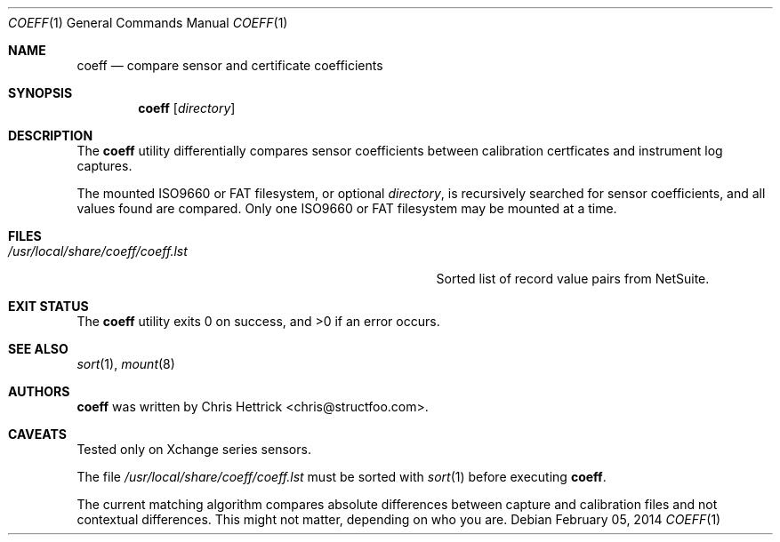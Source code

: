 .\" Copyright (c) 2013 Chris Hettrick <chris@structfoo.com>
.\"
.\" Permission to use, copy, modify, and distribute this software for any
.\" purpose with or without fee is hereby granted, provided that the above
.\" copyright notice and this permission notice appear in all copies.
.\"
.\" THE SOFTWARE IS PROVIDED "AS IS" AND THE AUTHOR DISCLAIMS ALL WARRANTIES
.\" WITH REGARD TO THIS SOFTWARE INCLUDING ALL IMPLIED WARRANTIES OF
.\" MERCHANTABILITY AND FITNESS. IN NO EVENT SHALL THE AUTHOR BE LIABLE FOR
.\" ANY SPECIAL, DIRECT, INDIRECT, OR CONSEQUENTIAL DAMAGES OR ANY DAMAGES
.\" WHATSOEVER RESULTING FROM LOSS OF USE, DATA OR PROFITS, WHETHER IN AN
.\" ACTION OF CONTRACT, NEGLIGENCE OR OTHER TORTIOUS ACTION, ARISING OUT OF
.\" OR IN CONNECTION WITH THE USE OR PERFORMANCE OF THIS SOFTWARE.
.\"
.Dd $Mdocdate: February 05 2014 $
.Dt COEFF 1
.Os
.Sh NAME
.Nm coeff
.Nd compare sensor and certificate coefficients
.Sh SYNOPSIS
.Nm coeff
.Op Ar directory
.Sh DESCRIPTION
The
.Nm
utility differentially compares sensor coefficients between
calibration certficates and instrument log captures.
.Pp
The mounted ISO9660 or FAT filesystem, or optional
.Ar directory ,
is recursively searched for sensor coefficients,
and all values found are compared.
Only one ISO9660 or FAT filesystem may be mounted at a time.
.Sh FILES
.Bl -tag -width "/usr/local/share/coeff/coeff.lstXXX" -compact
.It Pa /usr/local/share/coeff/coeff.lst
Sorted list of record value pairs from NetSuite.
.El
.Sh EXIT STATUS
.Ex -std coeff
.Sh SEE ALSO
.Xr sort 1 ,
.Xr mount 8
.Sh AUTHORS
.An -nosplit
.Nm
was written by
.An Chris Hettrick Aq chris@structfoo.com .
.Sh CAVEATS
Tested only on Xchange series sensors.
.Pp
The file
.Pa /usr/local/share/coeff/coeff.lst
must be sorted with
.Xr sort 1
before executing
.Nm .
.Pp
The current matching algorithm compares absolute
differences between capture and calibration files
and not contextual differences.
This might not matter, depending on who you are.
